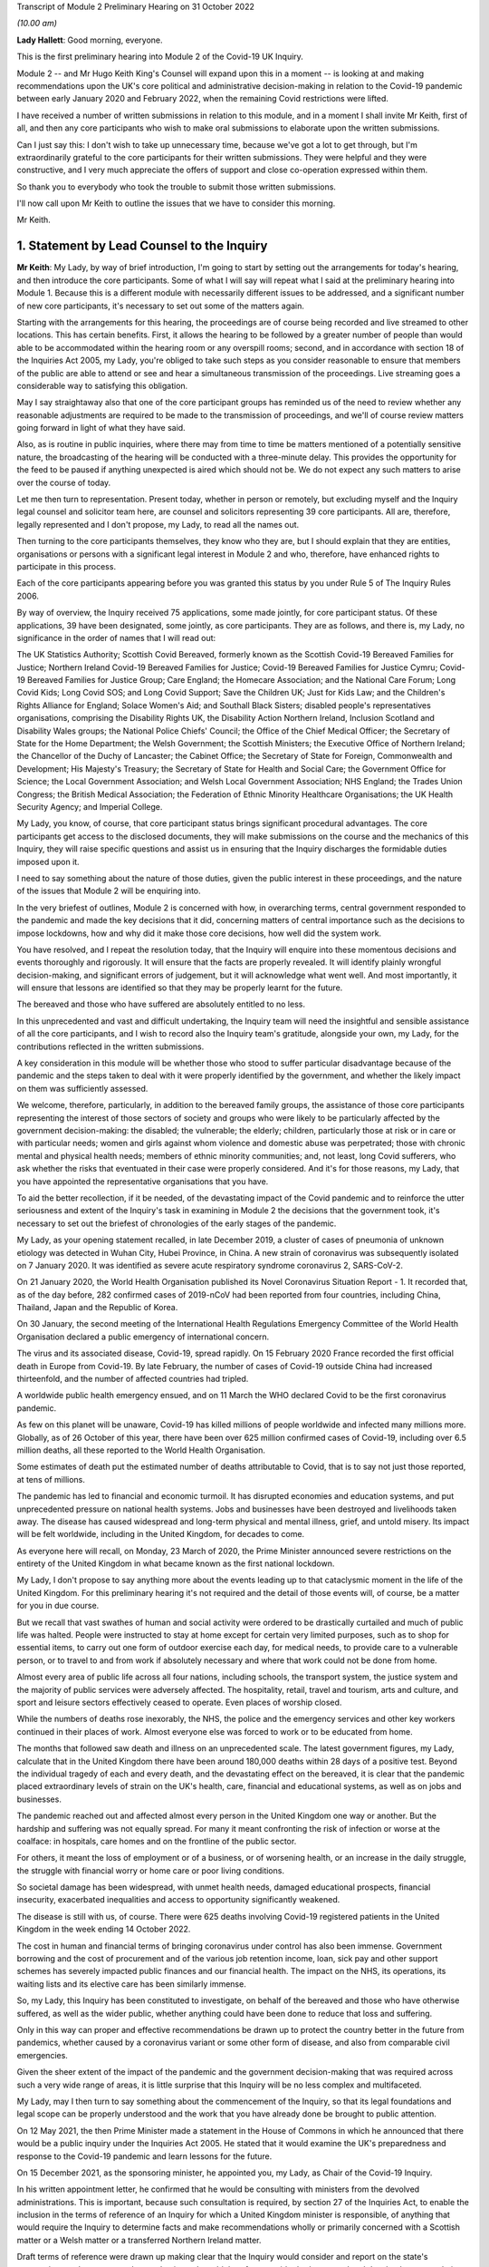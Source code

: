 Transcript of Module 2 Preliminary Hearing on 31 October 2022

*(10.00 am)*

**Lady Hallett**: Good morning, everyone.

This is the first preliminary hearing into Module 2 of the Covid-19 UK Inquiry.

Module 2 -- and Mr Hugo Keith King's Counsel will expand upon this in a moment -- is looking at and making recommendations upon the UK's core political and administrative decision-making in relation to the Covid-19 pandemic between early January 2020 and February 2022, when the remaining Covid restrictions were lifted.

I have received a number of written submissions in relation to this module, and in a moment I shall invite Mr Keith, first of all, and then any core participants who wish to make oral submissions to elaborate upon the written submissions.

Can I just say this: I don't wish to take up unnecessary time, because we've got a lot to get through, but I'm extraordinarily grateful to the core participants for their written submissions. They were helpful and they were constructive, and I very much appreciate the offers of support and close co-operation expressed within them.

So thank you to everybody who took the trouble to submit those written submissions.

I'll now call upon Mr Keith to outline the issues that we have to consider this morning.

Mr Keith.

1. Statement by Lead Counsel to the Inquiry
============================================

**Mr Keith**: My Lady, by way of brief introduction, I'm going to start by setting out the arrangements for today's hearing, and then introduce the core participants. Some of what I will say will repeat what I said at the preliminary hearing into Module 1. Because this is a different module with necessarily different issues to be addressed, and a significant number of new core participants, it's necessary to set out some of the matters again.

Starting with the arrangements for this hearing, the proceedings are of course being recorded and live streamed to other locations. This has certain benefits. First, it allows the hearing to be followed by a greater number of people than would able to be accommodated within the hearing room or any overspill rooms; second, and in accordance with section 18 of the Inquiries Act 2005, my Lady, you're obliged to take such steps as you consider reasonable to ensure that members of the public are able to attend or see and hear a simultaneous transmission of the proceedings. Live streaming goes a considerable way to satisfying this obligation.

May I say straightaway also that one of the core participant groups has reminded us of the need to review whether any reasonable adjustments are required to be made to the transmission of proceedings, and we'll of course review matters going forward in light of what they have said.

Also, as is routine in public inquiries, where there may from time to time be matters mentioned of a potentially sensitive nature, the broadcasting of the hearing will be conducted with a three-minute delay. This provides the opportunity for the feed to be paused if anything unexpected is aired which should not be. We do not expect any such matters to arise over the course of today.

Let me then turn to representation. Present today, whether in person or remotely, but excluding myself and the Inquiry legal counsel and solicitor team here, are counsel and solicitors representing 39 core participants. All are, therefore, legally represented and I don't propose, my Lady, to read all the names out.

Then turning to the core participants themselves, they know who they are, but I should explain that they are entities, organisations or persons with a significant legal interest in Module 2 and who, therefore, have enhanced rights to participate in this process.

Each of the core participants appearing before you was granted this status by you under Rule 5 of The Inquiry Rules 2006.

By way of overview, the Inquiry received 75 applications, some made jointly, for core participant status. Of these applications, 39 have been designated, some jointly, as core participants. They are as follows, and there is, my Lady, no significance in the order of names that I will read out:

The UK Statistics Authority; Scottish Covid Bereaved, formerly known as the Scottish Covid-19 Bereaved Families for Justice; Northern Ireland Covid-19 Bereaved Families for Justice; Covid-19 Bereaved Families for Justice Cymru; Covid-19 Bereaved Families for Justice Group; Care England; the Homecare Association; and the National Care Forum; Long Covid Kids; Long Covid SOS; and Long Covid Support; Save the Children UK; Just for Kids Law; and the Children's Rights Alliance for England; Solace Women's Aid; and Southall Black Sisters; disabled people's representatives organisations, comprising the Disability Rights UK, the Disability Action Northern Ireland, Inclusion Scotland and Disability Wales groups; the National Police Chiefs' Council; the Office of the Chief Medical Officer; the Secretary of State for the Home Department; the Welsh Government; the Scottish Ministers; the Executive Office of Northern Ireland; the Chancellor of the Duchy of Lancaster; the Cabinet Office; the Secretary of State for Foreign, Commonwealth and Development; His Majesty's Treasury; the Secretary of State for Health and Social Care; the Government Office for Science; the Local Government Association; and Welsh Local Government Association; NHS England; the Trades Union Congress; the British Medical Association; the Federation of Ethnic Minority Healthcare Organisations; the UK Health Security Agency; and Imperial College.

My Lady, you know, of course, that core participant status brings significant procedural advantages. The core participants get access to the disclosed documents, they will make submissions on the course and the mechanics of this Inquiry, they will raise specific questions and assist us in ensuring that the Inquiry discharges the formidable duties imposed upon it.

I need to say something about the nature of those duties, given the public interest in these proceedings, and the nature of the issues that Module 2 will be enquiring into.

In the very briefest of outlines, Module 2 is concerned with how, in overarching terms, central government responded to the pandemic and made the key decisions that it did, concerning matters of central importance such as the decisions to impose lockdowns, how and why did it make those core decisions, how well did the system work.

You have resolved, and I repeat the resolution today, that the Inquiry will enquire into these momentous decisions and events thoroughly and rigorously. It will ensure that the facts are properly revealed. It will identify plainly wrongful decision-making, and significant errors of judgement, but it will acknowledge what went well. And most importantly, it will ensure that lessons are identified so that they may be properly learnt for the future.

The bereaved and those who have suffered are absolutely entitled to no less.

In this unprecedented and vast and difficult undertaking, the Inquiry team will need the insightful and sensible assistance of all the core participants, and I wish to record also the Inquiry team's gratitude, alongside your own, my Lady, for the contributions reflected in the written submissions.

A key consideration in this module will be whether those who stood to suffer particular disadvantage because of the pandemic and the steps taken to deal with it were properly identified by the government, and whether the likely impact on them was sufficiently assessed.

We welcome, therefore, particularly, in addition to the bereaved family groups, the assistance of those core participants representing the interest of those sectors of society and groups who were likely to be particularly affected by the government decision-making: the disabled; the vulnerable; the elderly; children, particularly those at risk or in care or with particular needs; women and girls against whom violence and domestic abuse was perpetrated; those with chronic mental and physical health needs; members of ethnic minority communities; and, not least, long Covid sufferers, who ask whether the risks that eventuated in their case were properly considered. And it's for those reasons, my Lady, that you have appointed the representative organisations that you have.

To aid the better recollection, if it be needed, of the devastating impact of the Covid pandemic and to reinforce the utter seriousness and extent of the Inquiry's task in examining in Module 2 the decisions that the government took, it's necessary to set out the briefest of chronologies of the early stages of the pandemic.

My Lady, as your opening statement recalled, in late December 2019, a cluster of cases of pneumonia of unknown etiology was detected in Wuhan City, Hubei Province, in China. A new strain of coronavirus was subsequently isolated on 7 January 2020. It was identified as severe acute respiratory syndrome coronavirus 2, SARS-CoV-2.

On 21 January 2020, the World Health Organisation published its Novel Coronavirus Situation Report - 1. It recorded that, as of the day before, 282 confirmed cases of 2019-nCoV had been reported from four countries, including China, Thailand, Japan and the Republic of Korea.

On 30 January, the second meeting of the International Health Regulations Emergency Committee of the World Health Organisation declared a public emergency of international concern.

The virus and its associated disease, Covid-19, spread rapidly. On 15 February 2020 France recorded the first official death in Europe from Covid-19. By late February, the number of cases of Covid-19 outside China had increased thirteenfold, and the number of affected countries had tripled.

A worldwide public health emergency ensued, and on 11 March the WHO declared Covid to be the first coronavirus pandemic.

As few on this planet will be unaware, Covid-19 has killed millions of people worldwide and infected many millions more. Globally, as of 26 October of this year, there have been over 625 million confirmed cases of Covid-19, including over 6.5 million deaths, all these reported to the World Health Organisation.

Some estimates of death put the estimated number of deaths attributable to Covid, that is to say not just those reported, at tens of millions.

The pandemic has led to financial and economic turmoil. It has disrupted economies and education systems, and put unprecedented pressure on national health systems. Jobs and businesses have been destroyed and livelihoods taken away. The disease has caused widespread and long-term physical and mental illness, grief, and untold misery. Its impact will be felt worldwide, including in the United Kingdom, for decades to come.

As everyone here will recall, on Monday, 23 March of 2020, the Prime Minister announced severe restrictions on the entirety of the United Kingdom in what became known as the first national lockdown.

My Lady, I don't propose to say anything more about the events leading up to that cataclysmic moment in the life of the United Kingdom. For this preliminary hearing it's not required and the detail of those events will, of course, be a matter for you in due course.

But we recall that vast swathes of human and social activity were ordered to be drastically curtailed and much of public life was halted. People were instructed to stay at home except for certain very limited purposes, such as to shop for essential items, to carry out one form of outdoor exercise each day, for medical needs, to provide care to a vulnerable person, or to travel to and from work if absolutely necessary and where that work could not be done from home.

Almost every area of public life across all four nations, including schools, the transport system, the justice system and the majority of public services were adversely affected. The hospitality, retail, travel and tourism, arts and culture, and sport and leisure sectors effectively ceased to operate. Even places of worship closed.

While the numbers of deaths rose inexorably, the NHS, the police and the emergency services and other key workers continued in their places of work. Almost everyone else was forced to work or to be educated from home.

The months that followed saw death and illness on an unprecedented scale. The latest government figures, my Lady, calculate that in the United Kingdom there have been around 180,000 deaths within 28 days of a positive test. Beyond the individual tragedy of each and every death, and the devastating effect on the bereaved, it is clear that the pandemic placed extraordinary levels of strain on the UK's health, care, financial and educational systems, as well as on jobs and businesses.

The pandemic reached out and affected almost every person in the United Kingdom one way or another. But the hardship and suffering was not equally spread. For many it meant confronting the risk of infection or worse at the coalface: in hospitals, care homes and on the frontline of the public sector.

For others, it meant the loss of employment or of a business, or of worsening health, or an increase in the daily struggle, the struggle with financial worry or home care or poor living conditions.

So societal damage has been widespread, with unmet health needs, damaged educational prospects, financial insecurity, exacerbated inequalities and access to opportunity significantly weakened.

The disease is still with us, of course. There were 625 deaths involving Covid-19 registered patients in the United Kingdom in the week ending 14 October 2022.

The cost in human and financial terms of bringing coronavirus under control has also been immense. Government borrowing and the cost of procurement and of the various job retention income, loan, sick pay and other support schemes has severely impacted public finances and our financial health. The impact on the NHS, its operations, its waiting lists and its elective care has been similarly immense.

So, my Lady, this Inquiry has been constituted to investigate, on behalf of the bereaved and those who have otherwise suffered, as well as the wider public, whether anything could have been done to reduce that loss and suffering.

Only in this way can proper and effective recommendations be drawn up to protect the country better in the future from pandemics, whether caused by a coronavirus variant or some other form of disease, and also from comparable civil emergencies.

Given the sheer extent of the impact of the pandemic and the government decision-making that was required across such a very wide range of areas, it is little surprise that this Inquiry will be no less complex and multifaceted.

My Lady, may I then turn to say something about the commencement of the Inquiry, so that its legal foundations and legal scope can be properly understood and the work that you have already done be brought to public attention.

On 12 May 2021, the then Prime Minister made a statement in the House of Commons in which he announced that there would be a public inquiry under the Inquiries Act 2005. He stated that it would examine the UK's preparedness and response to the Covid-19 pandemic and learn lessons for the future.

On 15 December 2021, as the sponsoring minister, he appointed you, my Lady, as Chair of the Covid-19 Inquiry.

In his written appointment letter, he confirmed that he would be consulting with ministers from the devolved administrations. This is important, because such consultation is required, by section 27 of the Inquiries Act, to enable the inclusion in the terms of reference of an Inquiry for which a United Kingdom minister is responsible, of anything that would require the Inquiry to determine facts and make recommendations wholly or primarily concerned with a Scottish matter or a Welsh matter or a transferred Northern Ireland matter.

Draft terms of reference were drawn up making clear that the Inquiry would consider and report on the state's preparations and response to the pandemic, and would therefore consider both reserved and devolved matters relating to the devolved administrations in Scotland, Wales and Northern Ireland.

On 10 January, you wrote to the Prime Minister recommending certain amendments to ensure greater clarity in the Inquiry's remit. You also sought an express mandate to publish interim reports so as to ensure that any urgent recommendations could be published and considered in a timely manner.

In addition, given your view that the Inquiry would gain greater public confidence and help the nation to come to terms with the pandemic if it was open to the accounts that many people would wish to give, you suggested adding explicit acknowledgement of the need to hear about people's experiences and to consider any disparities in the impact of the pandemic.

On 4 February the Prime Minister responded accepting, with some minor caveats, the detailed changes that you had proposed.

On 10 March, having consulted with the ministers from the devolved administrations in the way that I've described, the Prime Minister wrote to you to inform you of certain further changes to the draft terms of reference which had been made in response to some comments from the devolved administrations.

Then the consultation process commenced, because on 11 March you wrote an open letter to the public in which you announced the launch of a public consultation process on the Inquiry's draft terms of reference. The Inquiry issued a consultation document seeking the public's views on whether the Inquiry's draft terms of reference covered all the areas that they thought should be addressed, and on whether the Inquiry should set a planned end date for its public hearings.

The consultation was open to everyone, and the public could contribute on the Inquiry's website by email or in writing.

You consulted widely across all four nations, visiting towns and cities across England, Wales, Scotland and Northern Ireland and speaking in particular to a number of the bereaved. In parallel, the Inquiry team met with representatives of more than 150 organisations in round table discussions, covering themes such as healthcare, business, equality and diversity and education in young people, among others.

In total, the Inquiry received over 20,000 responses to the consultation, of which over 19,000 were received through an online consultation form.

An independent research consultancy was commissioned to analyse the responses and produce a comprehensive independent report. This summarised the respondents' views and the key themes that emerged from the consultation process.

In light of those views, my Lady, you recommended a number of significant changes to the draft terms of reference, and you wrote to the Prime Minister recommending those changes.

It's important that I emphasise: they were accepted in full.

Accordingly, on 21 July, the Inquiry was formally opened and you announced the decision to conduct the Inquiry in modules. Module 1, dealing with preparedness and resilience, was opened on 21 July, and the preliminary hearing into that module took place a few weeks ago.

This module was opened on 31 August, when its provisional outline of scope was published.

As I will explain a little further in a moment, Module 2 will consider and make recommendations about the UK's core political and administrative decision-making in relation to the pandemic between early January 2020 until the Covid restrictions were lifted in February 2022.

This module will pay particular scrutiny to the decisions taken by the Prime Minister and the Cabinet, as advised by the civil service, senior political, scientific and medical advisers, and relevant Cabinet subcommittees. And it will do so with particular scrutiny to the period between early January and late March 2020, when the first national lockdown was imposed.

Because, as I've said, this Inquiry is obliged under section 27 of the Inquiries Act and its terms of reference to consider both reserved and devolved matters in respect of Scotland, Wales and Northern Ireland, having considered the picture from a UK-wide and also English perspective in Module 2, Modules 2A, 2B and 2C will address the same overarching and strategic issues from the perspective of Scotland, Wales and Northern Ireland. So the preliminary hearing in those modules will take place tomorrow and on Wednesday.

The public hearings in Module 1 and Module 2 will take place in London. Modules 2A, 2B and 2C will take place in Scotland, Wales and Northern Ireland respectively.

My Lady, many of the core participants in their written submissions have asked for detail of what will come thereafter.

Module 3 will consider the impact of the Covid pandemic on healthcare systems in England, Wales, Scotland and Northern Ireland. It will examine the capacity of healthcare systems to respond to a pandemic and how they evolved. It will consider the primary, secondary and tertiary healthcare sectors and services and people's experience of healthcare during the pandemic. It will examine healthcare-related inequalities, core decision-making, and leadership within the healthcare systems. And the matters that you have directed will be inquired into will include staffing levels, critical care capacity, the establishment and use of Nightingale hospitals and the use of private hospitals, the 111, 999 and ambulance services, GP surgeries, hospitals and cross-sectional co-operation, healthcare provision and treatment for patients with Covid-19, palliative care, the provision of cardiopulmonary resuscitation, including the use of Do Not Attempt Cardiopulmonary Resuscitation instructions (DNACPRs), the impact of the pandemic on healthcare staff, communication with patients, shielding, the impact of the pandemic on the clinically vulnerable, and the post-Covid condition referred to as "Long Covid".

Later modules, details of which will be published in due course, will address, putting it very broadly, vaccines, therapeutics, antiviral treatment, the care sector, government procurement and PPE, test, tracing, government business and financial responses across the United Kingdom. And then later modules still will look at health inequalities and the impact of the pandemic on education, on business and the self-employed, on children and young persons, on courts and prisons, on the public services and key workers. It will also address -- or they will address hospitality, retail, tourism, arts, culture and sport.

The request from one of the core participants for yet more detail can be answered, I'm afraid, only in this way: that is as much detail as can sensibly be decided and set out at the moment.

I then turn to this module. The documents setting out the provisional outline of scope for Module 2 has been published and I don't propose to read it out. The focus is on the really significant decisions that formed the response to the pandemic: the non-pharmaceutical interventions, the lockdowns, working from home, the reduction of person-to-person contact, social distancing and the use of face coverings.

You intend to investigate how and why the major decisions were made; what factors were taken into account in making those key decisions; what was the scientific and medical evidence upon which those decisions were based; were they the right decisions insofar as we can tell?

We will consider the timeliness of those interventions, whether there were viable alternatives, whether different decisions might have produced different outcomes. We will investigate what the driving forces of those momentous decisions were. Why did the Prime Minister and senior ministers decide what they did?

Some of the issues, my Lady, might be posed as questions, but I emphasise that these are but a handful of the areas that you will be looking at, and different issues may also come to the fore as we move through the process.

But in relation to the structures and effectiveness of the central government bodies tasked with responding to the pandemic, such as COBR, the COBR committee, Cabinet committees, the ministerial implementation groups, SAGE, the Scientific Advisory Group for Emergencies and so on, some relevant questions might be these:

How effectively was SAGE utilised by central government? What improvements, if any, could be made to SAGE or the way in which central government uses it? Can lessons be learnt from the structures in place in other countries for the provision of scientific advice to policymakers? How effectively were these government structures resourced and staffed? Was their membership sufficiently transparent? How well did government departments assist and co-operate with the specialist committees?

Was the system of government medical and scientific advisers effectively utilised? How effective was the decision-making system under which the Prime Minister and other ministers acted on the advice and recommendations of the relevant bodies and advisers?

Did the system allow properly for timely political decision-making? Were decision-makers able to understand and interrogate scientific advice sufficiently?

What lessons were learnt from the way in which advice and recommendations were given and decisions made and responded to? And what was the extent of the co-ordination between the United Kingdom Government and the devolved administrations?

Access to and use of medical and scientific expertise, including data and data modelling, is an important matter at the heart of this module. So did key decision-makers have sufficient and proper access to reliable data and data modelling? Was there sufficient professional breadth and diversity of personnel? Were there any disciplines that were underrepresented on the committees? Was international experience sufficiently represented?

Did the committees have relevant and accurate data? How effectively was data described through the government? How reliable was the infectious disease data modelling? Did the data modelling cover the right eventualities? Was there an over-reliance on epidemiological modelling or mathematical modelling? Was there a over-reliance on influenza epidemiology and data modelling in the advice that was provided?

To what extent were factors such as the economy, non-Covid-related health concerns, education, mental health and societal issues considered when these momentous decisions were taken?

Were there any decisions in relation to which scientific advice was not sought but which ought to have been?

So we will examine the initial strategies relating to community testing, the movement from contain to delay, the broad and early guidance given to healthcare providers, the issue of herd immunity.

And then, in relation to the lockdowns and other restrictions, you will enquire into the effectiveness of the mandatory lockdowns in controlling the transmission of Covid-19 and the relationship between the timeliness and the length of the lockdown and the trajectory of the disease.

How were economic and societal impacts, including the impacts on physical health, healthcare provision, mental health, education and societal wellbeing, assessed and weighed in the balance?

Perhaps, my Lady, the single most important question: is it possible to say what the likely effects of earlier or different decisions to intervene would have been; the counterfactual proposition? Bluntly, would lives have been saved if the lockdowns had been imposed earlier or differently?

You will be enquiring also into the identification of at risk and other vulnerable groups and the assessment of the likely impact on them of the pandemic decision-making in light of those existing inequalities. Was there a failure to adequately recognise that chronic illness and/or disability was an outcome for the pandemic?

Then, public health. You will be enquiring into public health communications in relation to the steps taken to control the spread of the virus, the effectiveness and the reach of government messaging. Was the declared policy of "following the science" a fair reflection of the actual decision-making?

You will be enquiring into the maintenance of public confidence in the government strategy and decision-making, and you will be looking at the impact of alleged breaches of rules and standards on that process and on the maintenance of public confidence.

My Lady, I have taken those issues at a pace. Their scope is, of course, hugely ambitious, but it's necessarily provisional because it's neither practical nor advisable to identify at this stage all the issues that will be addressed at the public hearing.

The key, my Lady, must be to keep our focus on understanding the effectiveness of the core decision-making process; what worked, what didn't work and what are the lessons that must be learnt?

A number of the core participants in their written submissions have made helpful suggestions concerning scope. They've identified certain changes that they propose you should make in the direction of the Inquiry and this module, or they have specified particular areas for investigation. There are particularly helpful suggestions in the submissions from Covid-19 Bereaved Families for Justice Group and the Northern Ireland Covid-19 Bereaved Families for Justice submissions.

Some have also called for a draft list of issues.

My Lady, the Inquiry will reflect, of course, on all those submissions. May I just make a number of points as to how we propose to do so.

First, the Inquiry will approach all those suggestions with an open, indeed eager frame of mind. It serves no purpose whatsoever to expend the time, energy and cost in designing and holding this Module 2 hearing only for issues of real importance not to be explored.

But, second, the scope document is only a generic guide. The actual scope and the issues and questions that will arise for scrutiny at the public hearing can only be assessed by reference to the material gathered under the Rule 9 process.

Third, as you said in your opening statement in July, with such a wide scope, the Inquiry will have to be ruthless in its selection of issues and relentless in its focus on matters of real importance. You cannot examine every issue, even if thematically within the reach of Module 2, and nor can you call every witness relating to every event, every issue or every major decision.

In the context of this module, Module 2, the focus is on whether the government had sufficient regard to the likely impact of the pandemic and its decision-making, not on what the impact of its decision-making turned out to be.

One core participant has called for a commitment that the Inquiry will examine whether the government had due and proper regard to the public sector equality duty. In summary, those subject to that duty must:

"... have due regard to the need to:

"(a) eliminate [unlawful] discrimination, harassment, [and] victimisation and ... other conduct prohibited by ... [the] Act ..."

Also, the need to "advance equality of opportunity", and to "foster good relations between [people] who share a ... protected characteristic and [those] who do not".

Of course, you will be asking questions about the extent to which the government adhered to such duties, but that is an evidential issue and it serves no purpose for the Inquiry now to try to set out, let alone guarantee, what it will ask and what it will not.

May I then turn to the Rule 9 requests.

Since the start-up date of 21 July, a huge amount of work has been done in terms of resourcing and staffing the Inquiry, setting up the legal teams, identifying hearing venues, responding to public communications and setting Modules 1 and 2 on their way.

The Inquiry has already issued formal requests for evidence under what is known as Rule 9 to the following organisations for the purposes of this module, Module 2.

The Cabinet Office, Foreign, Commonwealth & Development Office, the Department of Health and Social Care, the Office of the Chief Medical Officer, the Government Office for Science, SAGE, Independent SAGE, the Home Office, His Majesty's Treasury, the Department for Education, the Department for Transport, the Department for Levelling Up, the Department for Work and Pensions, the Department for Business, Energy & Industrial Strategy, the UK Health Security Agency, and NHS England.

Those Rule 9s are lengthy, complex and wide-ranging, and I'm greatly indebted to the counsel team, solicitors and barristers alike, for Module 2 for their industry and focus in drafting those documents.

As a result, we will receive many tens of thousands of documents for this module alone. And I need to say that in the case of the major government departments, it's clear from the initial responses that tens of millions of documents could be potentially responsive to the outline of scope if one went by the overall theme identified for Module 2.

In respect of the Cabinet Office alone, the required reviews of its own mass of documentation have been estimated as being likely to take over three years. The Inquiry would then itself have to review all that material prior to disclosure being given to the core participants.

Such a process if put in place would lead to an unconscionable delay in the Inquiry's timetable, and render impossible your stated determination to produce timely recommendations.

So with respect to the central government providers, the Inquiry has adopted a targeted approach. For this module, by which, rather than requiring all the documents potentially relevant to a theme or an area to be provided, it has instead sought documentation relevant to the key narrative events, the decision-making procedures, to particular bodies and persons, and the decisions relating to the key political and administrative decision-making.

Some of the core participants, my Lady, have asked: how will we know, therefore, whether you will receive the relevant material? The answer is plain: we ultimately decide what the key narrative events and decisions are; by making detailed requests, then scouring the first responses for events and decisions worthy of investigation, and by harvesting all the other material that we receive to make sure those are the correct decisions, we will bear down on what matters.

So we assess, my Lady, that the targeted approach will lead to the disclosure of what is potentially relevant. We are not limiting what is potentially relevant or how that is to be defined. We are instead identifying at an early stage what the real issues are to which the documents may be potentially relevant, and we do so by reference to dates, to people, and events, rather than by warehousing that documentation.

To assist the process, may I also say that we are asking those Rule 9 recipients for chronologies, for corporate statements and the flagging of particularly important materials. Disclosure statements will be requested, so organisations explain the approach they have taken, and we can dip sample materials to check against those explanations.

My Lady, may I emphasise, however, that we just can't ask material providers to give us everything they hold about Covid. Common sense dictates that would be an impossible request, and an impossible task to achieve. It would take too much time and be self-defeating. Too much disclosure is as bad as too little.

But may I, to give a brief example, give some detail of the sort of documents we've requested from, by way of example, the Cabinet Office.

We have sought agendas, minutes, and other documents associated with the core decision-making forums, such as Cabinet meetings, COBR meetings and ministerial implementation groups. We have asked for ministerial submissions, Number 10 daily briefing documents, records of written and oral advice to ministers, and details of internal communications, including WhatsApp group, which included the Prime Minister, Number 10, and other senior officials.

I should also say that the formal Rule 9 requests that the Inquiry has made amount to only one element of the ongoing process of discussion between the Inquiry and those organisations, the purpose of which has been to ensure that the requests we make are as efficient as possible in capturing material and setting the timescales.

My Lady, the long list that I gave of recipients of those Rule 9 requests also included members of SAGE, the Scientific Advisory Group for Emergencies, and Independent SAGE, the group of scientists, but a group that was unaffiliated to government, who worked together to provide independent scientific advice to the United Kingdom Government and the public.

Let me say a little more about those requests.

As you know, the membership of the scientific advisory body SAGE and its subcommittees comprised -- and comprises -- both civil servants and independent scientists. The Inquiry has sent Rule 9 requests to very nearly all of the independent scientists who sat on those committees during the pandemic, 199 individuals in total.

They were asked to provide amongst other things a summary of their involvement in this work, their views as to whether the committees on which they sat succeeded in their aims during the pandemic, and more generally their reflections on lessons learnt and recommendations for change that the Inquiry should consider making.

Similar requests have been sent to all members of the Independent SAGE committee, and we have received responses to a large proportion of those asks.

The Rule 9 requests continue weekly. They are being issued on an iterative basis and further requests will be made in due course.

Rule 9 requests will be made to civil society and special interest groups, representative bodies of local authorities, further scientists on SAGE, as well as independent scientists, certain witnesses from the People's Covid Inquiry, first ministers from the devolved administrations and other ministers attending UK Cabinet meetings, Chief Medical Officers, Deputy Chief Medical Officers, scientific advisers, senior officials in Public Health England, NHS England, senior civil servants, certain political advisers, and then the then Prime Minister and other key ministers.

So of course we will give consideration to the further suggestions made by the core participants, including those made by the Southall Black Sisters and Solace Women's Aid, those made by the disabled people's organisations and by the Trades Union Congress.

But the net that we have cast is already an exceptionally wide one.

Turning to disclosure of those requests, which is an issue which has been raised by a number of the core participants.

Disclosure to the core participants of those Rule 9 requests is neither required by the rules nor generally established by past practice. We submit that their disclosure would serve little purpose, given that the core participants will get and see the vast majority of what the Rule 9 requests reveal. It is the documentary material that matters, not how it was asked for.

Moreover, given that almost all the Rule 9 requests will be superseded by and built upon further requests from the Inquiry team, disclosure of preceding requests serves, we assess, no purpose.

One core participant particularly concerned about whether the government may omit to identify certain areas which are of importance, including whether or not it considered certain risks and the impact of its decision-making on that particular sector, suggests that disclosure of a schedule of an itemised list of documents possessed by all the Rule 9 recipients would enable that core participant to identify where an issue should have been but was not considered by the government. We respectfully disagree.

Where the government failed to consider certain issues, such omissions will be apparent on the face of the documents and their internal submissions, those internal submissions relating to decision-making in issue.

So disclosure of lists of potentially relevant materials is not necessary to enable the core participants to make the forensic point that certain issues which should have been considered by the government at the time were not in fact considered.

My Lady, in your Module 1 ruling you ruled that disclosure of the Rule 9 requests would serve little practical purpose, given the wide scope and the detailed nature of the requests that are in fact being made, and we invite you to apply the same approach to this module, Module 2.

Turning next to disclosure to the core participants.

The core participants are of course entitled to disclosure of relevant documents in advance of the public hearing, so as to enable them to contribute meaningfully to the process. Plainly, to make sure that this Inquiry is in a position to disclose relevant material, we have to cast our net more widely when gathering it in. The Inquiry does this by asking document providers for material that is likely to be relevant to the issues that arise for enquiry.

But thereafter, it's neither necessary nor proportionate for the Inquiry to disclose every document that it receives or every request that it makes, or, of course, every piece of correspondence. That is not required, and it would hinder the Inquiry in the performance of its functions. It is not the function of the core participants to duplicate the inquisitorial task of the Inquiry.

In particular, the documents received from the document providers cannot be provided without a sift for relevance and for utility. Disclosure requires active management by the Inquiry. But I can give further details about the disclosure process that is being adopted, so that core participants can be further reassured.

As an Inquiry team, we propose to give regular disclosure updates in which we can report on progress which has been made in obtaining relevant documents, and we will do so at future procedural hearing or hearings.

Secondly, we don't propose only to provide core participants with documents relevant to themselves. Everyone will receive the same documents for that module.

Third, we'll provide all documents that the Inquiry has received subject, as I've said, to a relevance review, but also a de-duplication exercise and, third, redactions in accordance with the redactions protocol, so as to weed out irrelevant personal data, for example.

Fourth, there won't be a document protocol because I've endeavoured to set out today the Inquiry's general approach.

So disclosure is likely to be made in tranches. Experience has shown, my Lady, that the disclosure of documents as and when they're received makes for practically a more difficult task.

Some core participants have requested that document providers sign a statement explaining how they have secured the preservation of documents, how they have conducted their searches, and how they have satisfied themselves that they have complied in full with their duties.

I can say that each provider has been asked or will be asked to provide an account setting out details of how the documents were originally stored, the search terms used, or other processes used to locate documents, and the nature of the review carried out by the document provider.

So where the Inquiry has queries or concerns about a provider's processes for locating relevant documents, it will raise them, it will pursue them. And of course, as documents are reviewed and gaps identified, further documents will be sought.

My Lady, in the course of the preliminary hearing into Module 1, an issue arose in relation to the steps taken to ensure the preservation of documents. And I said on that occasion that the Inquiry secretary, Mr Ben Connah, had written to the Director General, Propriety & Ethics to the Cabinet Office to request the retention of records across government. The Director General had replied, setting out the steps that had been taken to ensure records relevant to the Inquiry were being retained. But may I assure you, and assure the core participants, that the Director General, Propriety & Ethics to the Cabinet Office has again written to government departments reiterating the requirement to ensure that all bodies within their ambit that exercise public functions, either within the department or wider via representative bodies, including local authorities, retain documents relevant to this Inquiry.

You also, of course, have the power to compel the production of documents, and there are provisions in the Inquiries Act which make it a criminal offence if, during the course of an Inquiry, a person does anything to alter or distort a document or intentionally destroys, suppresses or conceals one.

Finally on this topic, my Lady, there is the issue of whether or not there should be an obligation on document providers to submit a list of undisclosed documents, that is to say documents which aren't disclosed because they are not relevant.

It is, of course, a matter for you. In our submission, we do, however, ask rhetorically: to what end? It is for the Inquiry to determine whether proper disclosure is being made, what further areas should be explored, and whether documents are required to be produced. So the production of a document setting out everything that's not been disclosed would simply require an immense amount of further work to little end.

In the preliminary hearing in Module 1, you ruled that the production of a document setting out everything that has not been disclosed would require a very considerable amount of work for little practical gain. In your view, you ruled, this would not be consistent with the obligation to minimise cost to the public purse, and we invite you to apply the same analysis to Module 2.

The electronic disclosure system that will be used to provide documents will be Relativity, and we anticipate that disclosure will commence before Christmas.

Turning next to expert material and the instruction of expert witnesses in Module 2.

A significant number of experts and persons with recognised expertise are likely to be giving evidence at the public hearing as witnesses. However, the Inquiry will also appoint qualified experts in particular fields of expertise as experts to the Inquiry, and they will assist the Inquiry, either individually or as part of a group of such persons, by way of the provision of written reports and opinions and, where appropriate, the giving of oral evidence at the public hearing.

My Lady, those experts will have the necessary expertise and experience for the particular instruction. They will be independent and objective, and subject to an overriding duty to assist the Inquiry on matters within their expertise.

As the core participants will no doubt appreciate, the identification of suitable experts is not at all straightforward, given the public ventilation of views by many of the experts in their particular fields, and the fact that some of the best experts were themselves involved in the events under investigation.

There is also, it will be no surprise to know, a significant absence of unanimity of opinion on many matters.

However, we've started to draw up a list of provisionally suitable experts. Written reports will be shared with the core participants, and where there are significant differences of view or emphasis among the members of a group, that will be clear on the face of the reports themselves. And of course, disputes or differences of view can be tested during the oral hearings.

The Inquiry has provisionally identified a number of areas in relation to which witnesses are likely to be giving evidence on such topics, whether as witnesses of fact or as experts. And those areas are likely to include: the co-ordination of strategy and crisis management in central government; the governance and accountability of and the co-ordination between government departments; systems for measuring and the estimation of infections and deaths; registration of deaths; and the overall figures for infection and death; statistical methods in infectious disease epidemiology; mathematical modelling of the spread of the virus; transmission, infection, mutation, reinfection and death modelling systems. Also, the international comparison of modelling systems; data sharing in government and with regional and devolved administrations.

Finally, experts and lay witnesses with expertise will be asked to look particularly at the issue of government and public communications, and behavioural science, the impact of messaging in the maintenance of public behaviour.

On behalf of the Inquiry team, we welcome the identification by some of the core participants of other suitable areas, and we note the suggestions made by the Southall Black Sisters and the Solace Women's Aid group in particular. We will consider all the suggestions, bearing in mind the guiding principle that the appointment of experts to the Inquiry and their assignment to a group are matters exclusively for you.

I now turn to the question of the Listening Exercise, as to which, my Lady, you'll have seen that again some of the core participants have advanced submissions.

As foreshadowed in the terms of reference, the Inquiry is in the process of designing its Listening Exercise. That is to say, you have ordered that the Inquiry set up a way in which the experiences of bereaved families and others who have suffered hardship or loss can be heard and recorded, and that those experiences can be analysed and summarised before being admitted into the formal record of the Inquiry.

The summaries of what is heard via the Listening Exercise and that accompanying analysis -- and it is not just data and numbers -- will be fed into the public hearings for Module 3 onwards as evidence, as I have said, so that it can inform the Inquiry's understanding of the impact of the pandemic and the response and of the lessons to be learned. It will also, of course, be disclosed to the core participants.

My Lady, this will allow the Inquiry to understand the experiences of the pandemic from across the whole of the United Kingdom, including from those most affected, but also those whose voices are not always heard. It will provide an opportunity for people to have their voices heard by the Inquiry without the formality of giving evidence or attending a public hearing, so that everyone who wishes to do so feels able to contribute to the Inquiry.

My Lady, the process which you have instructed to be done will reach vastly more people than could ever be accommodated by the giving of evidence in public hearings.

So the exercise aims to hear from a broad range of people, including the bereaved, but also those whose health has suffered from the disease, long Covid sufferers, those living with disability or health problems, the clinically vulnerable, and those whose family life, education, jobs, health, well-being and livelihoods were significantly affected.

It's obviously important that the Inquiry gets the design and structure right, and the Inquiry will start piloting different approaches for the Listening Exercise very shortly. This will include the Inquiry introducing, in November 2022, a new part of its website which will invite people to share their experiences. With thanks to the many members of the public, including bereaved families, who have already provided feedback, progress has been made on this online option.

Then, later in the winter and into the spring, a pilot in-person and online process will start with group sessions, and over time those trials will increase in scale until the Listening Exercise is running at full capacity next year.

But, my Lady, to do this, the Inquiry needs to draw on experts with a range of knowledge. We cannot ourselves design and set up a system that can reach out to potentially tens of thousands of persons wishing to share their experiences and then manage that information also. So the company Ipsos has been appointed by the Inquiry to bring research and analysis expertise to the Inquiry's design and piloting of this process.

They will set up the pilot process by which meetings can take place for people to share their experiences, and approaches might include one member of the public meeting someone who is an expert in talking about such things. It may involve group meetings, focus groups or sharing by phone and virtual meetings.

Of course, appropriate support will be arranged with the Inquiry to ensure those early trials don't have a detrimental impact on those participating, but the trials will take place in different locations across the United Kingdom and will target different types of people and groups.

The initial Listening will be undertaken by Ipsos on behalf of the Inquiry but in combination with other organisations that might be needed, such as community outreach groups and experts in trauma. Inquiry officials and you, my Lady, may be attending individual sessions, but it is too early to tell.

A consortium will then gather those experiences alongside members of the Inquiry team so that they can be properly analysed and summarised before being placed into a form that can be admitted into the record.

M&C Saatchi, a second company, has been appointed by the Inquiry to help the Inquiry inform people how and when to come forward to talk about what happened to them, and they are required to design the plans required to communicate with people to ensure that we can reach across society to hear from as many people as possible.

My Lady, some concern has been raised about a communications company doing the Listening. May I say for the sake of clarity, they will not themselves be doing the Listening.

The contracts will run for between five to eight months depending on how quickly the work progresses and how much insight the Inquiry can generate from bereaved groups and interested organisations, all of whom will of course be consulted.

Both companies have been required to declare any potential conflict of interest and their declarations have been considered and approved by the Inquiry. The Solicitor to the Inquiry, Mr Martin Smith, has provided further information about this process in a note that will be circulated this morning and may indeed already have been sent out.

My Lady, I emphasise that the experiences which will be shared will not be filed in the hearing by way of direct oral evidence or as individual testimony, because it must necessarily be anonymised. But legal representation to participate will not therefore be necessary and it's not intended that the Inquiry will fund legal assistance for people to participate.

I further emphasise that this is quite separate from the direct oral testimony that you will be receiving concerning the circumstances of individual deaths where such evidence is relevant to the light that it sheds upon whether there were systemic failures.

Some of the core participants have again asked in their written submissions some questions about the process: who will be doing the Listening, what qualifications if any will the listeners have, what training if any will the listeners have, how will the experiences be recorded? This and much, much more of course remains to be worked out, but naturally it will all be shared with the core participants as soon as the Inquiry is able to do so.

Turning then to commemoration.

Given the scale of loss and hardship, the Inquiry wishes to provide opportunities for that loss and hardship to be commemorated as part of the process. The Inquiry team intends to create a physical installation in its future hearing centre, which could be a static or mobile artwork or a more organic piece that grows over time, such as, for example, a book of commemoration, a picture or video wall. It's also looking at how the Inquiry website can be used for commemoration.

My Lady, I know that you have asked the Inquiry team to work over the coming weeks with the core participants and those who have suffered so much to offer our thinking on this matter and so that they may be able to contribute to the process.

You have said that we should agree some principles and find the right solution, one that is suitable and that captures the right feelings and emotions.

So, further to your direction, the Inquiry team will be in call shortly with affected groups and will involve them as appropriate in coming weeks in relation to development of that commemoration.

Now, my Lady, finally before you hear from the legal representatives, may I say that there will be a further preliminary hearing for this module. It will be held early in 2023 in London, on a specific date and at a venue to be confirmed, but probably here.

The public hearing in Module 2 will take place in London in the summer of 2023, next year, and it will last around eight weeks.

We are proceeding, as I have said and as some core participants have acknowledged, at immense pace, and that is a sensible and achievable time at which to conduct the Module 2 public hearing.

Notice will be given of everything that is required to be so notified. My Lady, it may not always allow for as much time as the core participants would like. We will do our best, but time is against us, and there is a huge amount to be done.

My Lady, I've sought to lay out where the Inquiry stands at present in the major procedural terms, but we're also here of course to listen to the core participants about the Inquiry and how it should proceed, and we will of course, as I've said, take careful account of everything that will be said to you this morning.

You have received, as you know, a note from Counsel to the Inquiry setting out the issues that may be explored, and you have also received ten written submissions in response, one of which is a joint note on behalf of the Covid-19 Bereaved Families for Justice Group and the Northern Ireland Covid-19 Bereaved Families for Justice.

The majority of the remainder of the core participants have kindly indicated that they don't wish and haven't wished to file written submissions, but the written submissions which have been filed have of course all been circulated around the core participants.

My Lady, we understand that of the core participants there will be ten who will wish now to make oral submissions to you.

**Lady Hallett**: Thank you very much, Mr Keith, thank you. I have been asked to take a break for the stenographer, who has been doing an excellent job on the transcript. So we shall break now and return at 11.30, please.

*(11.10 am)*

*(A short break)*

*(11.30 am)*

**Lady Hallett**: Mr Weatherby.

